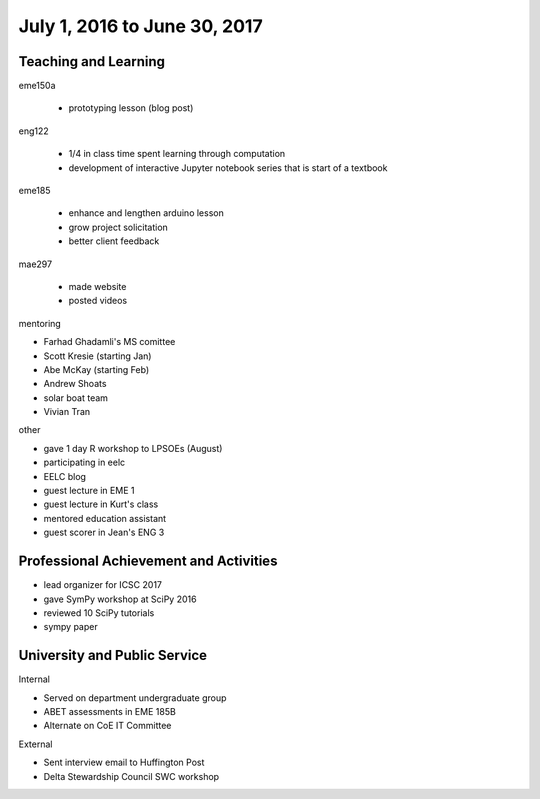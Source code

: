 =============================
July 1, 2016 to June 30, 2017
=============================

Teaching and Learning
---------------------

eme150a

   - prototyping lesson (blog post)

eng122

   - 1/4 in class time spent learning through computation
   - development of interactive Jupyter notebook series that is start of a
     textbook

eme185

   - enhance and lengthen arduino lesson
   - grow project solicitation
   - better client feedback

mae297

   - made website
   - posted videos

mentoring

- Farhad Ghadamli's MS comittee
- Scott Kresie (starting Jan)
- Abe McKay (starting Feb)
- Andrew Shoats
- solar boat team
- Vivian Tran

other

- gave 1 day R workshop to LPSOEs (August)
- participating in eelc
- EELC blog
- guest lecture in EME 1
- guest lecture in Kurt's class
- mentored education assistant
- guest scorer in Jean's ENG 3

Professional Achievement and Activities
---------------------------------------

- lead organizer for ICSC 2017
- gave SymPy workshop at SciPy 2016
- reviewed 10 SciPy tutorials
- sympy paper

University and Public Service
-----------------------------

Internal

- Served on department undergraduate group
- ABET assessments in EME 185B
- Alternate on CoE IT Committee

External

- Sent interview email to Huffington Post
- Delta Stewardship Council SWC workshop
